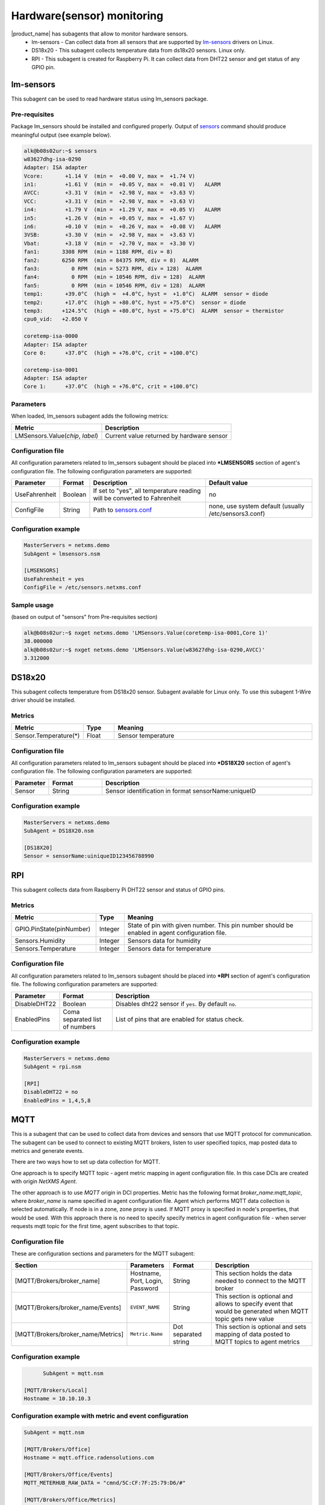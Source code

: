 .. _hardware-monitoring:

============================
Hardware(sensor) monitoring
============================

|product_name| has subagents that allow to monitor hardware sensors.
  * lm-sensors - Can collect data from all sensors that are supported by
    `lm-sensors <http://www.lm-sensors.org/wiki/Devices>`_ drivers on Linux.
  * DS18x20 - This subagent collects temperature data from ds18x20 sensors. Linux only.
  * RPI - This subagent is created for Raspberry Pi. It can collect data from DHT22
    sensor and get status of any GPIO pin.

lm-sensors
==========

This subagent can be used to read hardware status using lm_sensors package.

Pre-requisites
--------------

Package lm_sensors should be installed and configured properly. Output of
`sensors <http://www.lm-sensors.org/wiki/man/sensors>`_ command
should produce meaningful output (see example below).

.. code-block:: sh

   alk@b08s02ur:~$ sensors
   w83627dhg-isa-0290
   Adapter: ISA adapter
   Vcore:       +1.14 V  (min =  +0.00 V, max =  +1.74 V)
   in1:         +1.61 V  (min =  +0.05 V, max =  +0.01 V)   ALARM
   AVCC:        +3.31 V  (min =  +2.98 V, max =  +3.63 V)
   VCC:         +3.31 V  (min =  +2.98 V, max =  +3.63 V)
   in4:         +1.79 V  (min =  +1.29 V, max =  +0.05 V)   ALARM
   in5:         +1.26 V  (min =  +0.05 V, max =  +1.67 V)
   in6:         +0.10 V  (min =  +0.26 V, max =  +0.08 V)   ALARM
   3VSB:        +3.30 V  (min =  +2.98 V, max =  +3.63 V)
   Vbat:        +3.18 V  (min =  +2.70 V, max =  +3.30 V)
   fan1:       3308 RPM  (min = 1188 RPM, div = 8)
   fan2:       6250 RPM  (min = 84375 RPM, div = 8)  ALARM
   fan3:          0 RPM  (min = 5273 RPM, div = 128)  ALARM
   fan4:          0 RPM  (min = 10546 RPM, div = 128)  ALARM
   fan5:          0 RPM  (min = 10546 RPM, div = 128)  ALARM
   temp1:       +39.0°C  (high =  +4.0°C, hyst =  +1.0°C)  ALARM  sensor = diode
   temp2:       +17.0°C  (high = +80.0°C, hyst = +75.0°C)  sensor = diode
   temp3:      +124.5°C  (high = +80.0°C, hyst = +75.0°C)  ALARM  sensor = thermistor
   cpu0_vid:   +2.050 V

   coretemp-isa-0000
   Adapter: ISA adapter
   Core 0:      +37.0°C  (high = +76.0°C, crit = +100.0°C)

   coretemp-isa-0001
   Adapter: ISA adapter
   Core 1:      +37.0°C  (high = +76.0°C, crit = +100.0°C)


Parameters
----------

When loaded, lm_sensors subagent adds the following metrics:

+---------------------------------------+-----------------------------------------------------------------------------------------------------+
| Metric                                | Description                                                                                         |
+=======================================+=====================================================================================================+
| LMSensors.Value(*chip*, *label*)      | Current value returned by hardware sensor                                                           |
+---------------------------------------+-----------------------------------------------------------------------------------------------------+


Configuration file
------------------

All configuration parameters related to lm_sensors subagent should be placed into
**\*LMSENSORS** section of agent's configuration file.
The following configuration parameters are supported:

+----------------+---------+--------------------------------------------------------------------------+-------------------------------------------------------+
| Parameter      | Format  | Description                                                              | Default value                                         |
+================+=========+==========================================================================+=======================================================+
| UseFahrenheit  | Boolean | If set to "yes", all temperature reading will be converted to Fahrenheit | no                                                    |
+----------------+---------+--------------------------------------------------------------------------+-------------------------------------------------------+
| ConfigFile     | String  | Path to `sensors.conf <http://www.lm-sensors.org/wiki/man/sensors.conf>`_| none, use system default (usually /etc/sensors3.conf) |
+----------------+---------+--------------------------------------------------------------------------+-------------------------------------------------------+


Configuration example
---------------------

.. code-block:: sh

   MasterServers = netxms.demo
   SubAgent = lmsensors.nsm

   [LMSENSORS]
   UseFahrenheit = yes
   ConfigFile = /etc/sensors.netxms.conf

Sample usage
------------

(based on output of "sensors" from Pre-requisites section)

.. code-block:: sh

   alk@b08s02ur:~$ nxget netxms.demo 'LMSensors.Value(coretemp-isa-0001,Core 1)'
   38.000000
   alk@b08s02ur:~$ nxget netxms.demo 'LMSensors.Value(w83627dhg-isa-0290,AVCC)'
   3.312000


.. _ds18x20-subagent:

DS18x20
=======

This subagent collects temperature from DS18x20 sensor. Subagent available for Linux
only. To use this subagent 1-Wire driver should be installed.

Metrics
-------

.. list-table::
   :header-rows: 1
   :widths: 50 30 200

   * - Metric
     - Type
     - Meaning
   * - Sensor.Temperature(*)
     - Float
     - Sensor temperature

Configuration file
------------------

All configuration parameters related to lm_sensors subagent should be placed into
**\*DS18X20** section of agent's configuration file.
The following configuration parameters are supported:

.. list-table::
   :header-rows: 1
   :widths: 25 50 200

   * - Parameter
     - Format
     - Description
   * - Sensor
     - String
     - Sensor identification in format sensorName:uniqueID

Configuration example
---------------------

.. code-block:: sh

   MasterServers = netxms.demo
   SubAgent = DS18X20.nsm

   [DS18X20]
   Sensor = sensorName:uiniqueID123456788990


.. _rpi-subagent:

RPI
===

This subagent collects data from Raspberry Pi DHT22 sensor and status of GPIO pins.

Metrics
-------

.. list-table::
   :header-rows: 1
   :widths: 90 30 200

   * - Metric
     - Type
     - Meaning
   * - GPIO.PinState(pinNumber)
     - Integer
     - State of pin with given number. This pin number should be enabled in agent
       configuration file.
   * - Sensors.Humidity
     - Integer
     - Sensors data for humidity
   * - Sensors.Temperature
     - Integer
     - Sensors data for temperature

Configuration file
------------------

All configuration parameters related to lm_sensors subagent should be placed into
**\*RPI** section of agent's configuration file.
The following configuration parameters are supported:

.. list-table::
   :header-rows: 1
   :widths: 25 50 200

   * - Parameter
     - Format
     - Description
   * - DisableDHT22
     - Boolean
     - Disables dht22 sensor if ``yes``. By default ``no``.
   * - EnabledPins
     - Coma separated list of numbers
     - List of pins that are enabled for status check.

Configuration example
---------------------

.. code-block:: sh

   MasterServers = netxms.demo
   SubAgent = rpi.nsm

   [RPI]
   DisableDHT22 = no
   EnabledPins = 1,4,5,8


.. _mqtt-subagent:

MQTT
====

This is a subagent that can be used to collect data from devices and sensors
that use MQTT protocol for communication. The subagent can be used to connect to
existing MQTT brokers, listen to user specified topics, map posted data to metrics
and generate events.

There are two ways how to set up data collection for MQTT. 

One approach is to specify MQTT topic - agent metric mapping in agent
configuration file. In this case DCIs are created with origin `NetXMS Agent`. 

The other approach is to use `MQTT` origin in DCI properties. Metric has the
following format `broker_name:mqtt_topic`, where `broker_name` is name specified
in agent configuration file. Agent which performs MQTT data collection is
selected automatically. If node is in a zone, zone proxy is used. If MQTT proxy
is specified in node's properties, that would be used. With this approach there
is no need to specify specify metrics in agent configuration file - when server
requests mqtt topic for the first time, agent subscribes to that topic. 

Configuration file
------------------

These are configuration sections and parameters for the MQTT subagent:

.. list-table::
	:header-rows: 1
	:widths: 50	20 20 50

	* - Section
	  - Parameters
	  - Format
	  - Description
	* - [MQTT/Brokers/broker_name]
	  - Hostname, Port, Login, Password
	  - String
	  - This section holds the data needed to connect to the MQTT broker
	* - [MQTT/Brokers/broker_name/Events]
	  - ``EVENT_NAME``
	  - String
	  - This section is optional and allows to specify event that would be generated when MQTT topic gets new value
	* - [MQTT/Brokers/broker_name/Metrics]
	  - ``Metric.Name``
	  - Dot separated string
	  - This section is optional and sets mapping of data posted to MQTT topics to agent metrics


Configuration example
---------------------

.. code-block:: sh

	SubAgent = mqtt.nsm

  [MQTT/Brokers/Local]
  Hostname = 10.10.10.3


Configuration example with metric and event configuration
---------------------------------------------------------

.. code-block:: sh

	SubAgent = mqtt.nsm

	[MQTT/Brokers/Office]
	Hostname = mqtt.office.radensolutions.com

	[MQTT/Brokers/Office/Events]
	MQTT_METERHUB_RAW_DATA = "cmnd/5C:CF:7F:25:79:D6/#"

	[MQTT/Brokers/Office/Metrics]
	MeterHub.Telemetry.RSSI = "tele/5C:CF:7F:25:79:D6/RSSI"
	MeterHub.Telemetry.Time = "tele/5C:CF:7F:25:79:D6/TIME"

This configuration will connect to an MQTT broker Office at the Hostname.
Whenever data is published to the topic ``cmnd/5C:CF:7F:25:79:D6/#``, the event
``MQTT_METERHUB_RAW_DATA`` will be triggered. It will also provide two metrics,
``MeterHub.Telemetry.RSSI`` and ``MeterHub.Telemetry.Time`` which will report data
received on the topics ``tele/5C:CF:7F:25:79:D6/RSSI`` and ``tele/5C:CF:7F:25:79:D6/TIME``
respectively.
